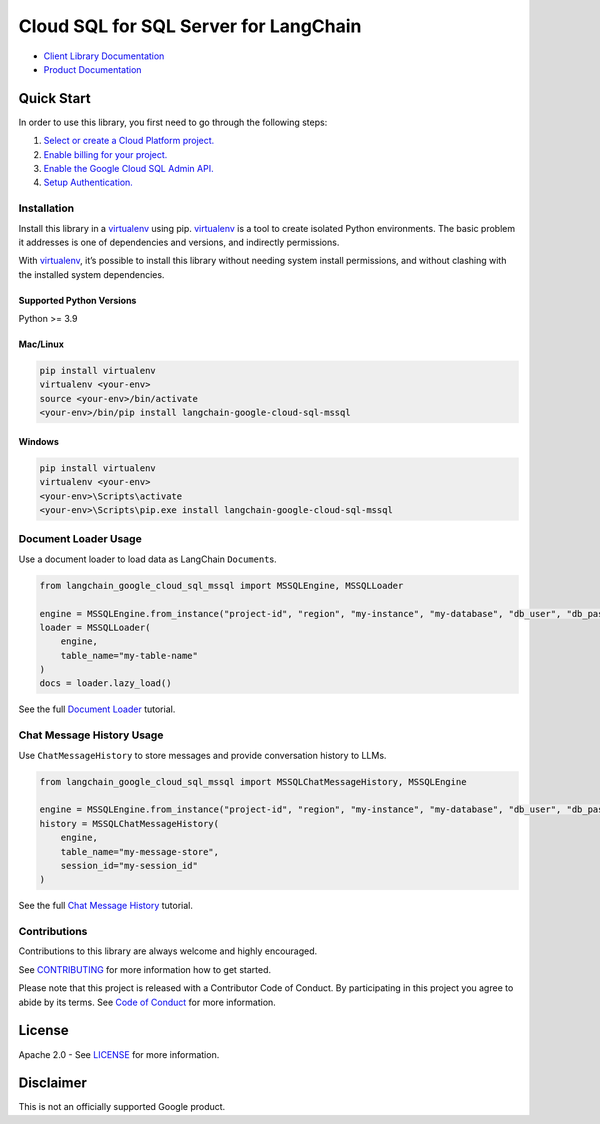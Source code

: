 Cloud SQL for SQL Server for LangChain
======================================

|preview| |pypi| |versions|

- `Client Library Documentation`_
- `Product Documentation`_

.. |preview| image:: https://img.shields.io/badge/support-preview-orange.svg
   :target: https://cloud.google.com/products#product-launch-stages
.. |pypi| image:: https://img.shields.io/pypi/v/langchain-google-cloud-sql-mssql.svg
   :target: https://pypi.org/project/langchain-google-cloud-sql-mssql/
.. |versions| image:: https://img.shields.io/pypi/pyversions/langchain-google-cloud-sql-mssql.svg
   :target: https://pypi.org/project/langchain-google-cloud-sql-mssql/
.. _Client Library Documentation: https://cloud.google.com/python/docs/reference/langchain-google-cloud-sql-mssql/latest
.. _Product Documentation: https://cloud.google.com/sql/sqlserver

Quick Start
-----------

In order to use this library, you first need to go through the following
steps:

1. `Select or create a Cloud Platform project.`_
2. `Enable billing for your project.`_
3. `Enable the Google Cloud SQL Admin API.`_
4. `Setup Authentication.`_

.. _Select or create a Cloud Platform project.: https://console.cloud.google.com/project
.. _Enable billing for your project.: https://cloud.google.com/billing/docs/how-to/modify-project#enable_billing_for_a_project
.. _Enable the Google Cloud SQL Admin API.: https://console.cloud.google.com/flows/enableapi?apiid=sqladmin.googleapis.com
.. _Setup Authentication.: https://googleapis.dev/python/google-api-core/latest/auth.html

Installation
~~~~~~~~~~~~

Install this library in a `virtualenv`_ using pip. `virtualenv`_ is a tool to create isolated Python environments. The basic problem it addresses is
one of dependencies and versions, and indirectly permissions.

With `virtualenv`_, it’s possible to install this library without needing system install permissions, and without clashing with the installed system dependencies.

.. _`virtualenv`: https://virtualenv.pypa.io/en/latest/

Supported Python Versions
^^^^^^^^^^^^^^^^^^^^^^^^^

Python >= 3.9

Mac/Linux
^^^^^^^^^

.. code-block:: console

   pip install virtualenv
   virtualenv <your-env>
   source <your-env>/bin/activate
   <your-env>/bin/pip install langchain-google-cloud-sql-mssql

Windows
^^^^^^^

.. code-block:: console

   pip install virtualenv
   virtualenv <your-env>
   <your-env>\Scripts\activate
   <your-env>\Scripts\pip.exe install langchain-google-cloud-sql-mssql


Document Loader Usage
~~~~~~~~~~~~~~~~~~~~~

Use a document loader to load data as LangChain ``Document``\ s.

.. code-block:: python

    from langchain_google_cloud_sql_mssql import MSSQLEngine, MSSQLLoader

    engine = MSSQLEngine.from_instance("project-id", "region", "my-instance", "my-database", "db_user", "db_pass")
    loader = MSSQLLoader(
        engine,
        table_name="my-table-name"
    )
    docs = loader.lazy_load()

See the full `Document Loader`_ tutorial.

.. _`Document Loader`: https://github.com/googleapis/langchain-google-cloud-sql-mssql-python/blob/main/docs/document_loader.ipynb

Chat Message History Usage
~~~~~~~~~~~~~~~~~~~~~~~~~~

Use ``ChatMessageHistory`` to store messages and provide conversation
history to LLMs.

.. code:: python

    from langchain_google_cloud_sql_mssql import MSSQLChatMessageHistory, MSSQLEngine

    engine = MSSQLEngine.from_instance("project-id", "region", "my-instance", "my-database", "db_user", "db_pass")
    history = MSSQLChatMessageHistory(
        engine,
        table_name="my-message-store",
        session_id="my-session_id"
    )

See the full `Chat Message History`_ tutorial.

.. _`Chat Message History`: https://github.com/googleapis/langchain-google-cloud-sql-mssql-python/blob/main/docs/chat_message_history.ipynb

Contributions
~~~~~~~~~~~~~

Contributions to this library are always welcome and highly encouraged.

See `CONTRIBUTING`_ for more information how to get started.

Please note that this project is released with a Contributor Code of Conduct. By participating in
this project you agree to abide by its terms. See `Code of Conduct`_ for more
information.

.. _`CONTRIBUTING`: https://github.com/googleapis/langchain-google-cloud-sql-mssql-python/blob/main/CONTRIBUTING.md
.. _`Code of Conduct`: https://github.com/googleapis/langchain-google-cloud-sql-mssql-python/blob/main/CODE_OF_CONDUCT.md


License
-------

Apache 2.0 - See
`LICENSE <https://github.com/googleapis/langchain-google-cloud-sql-mssql-python/blob/main/LICENSE>`_
for more information.

Disclaimer
----------

This is not an officially supported Google product.

